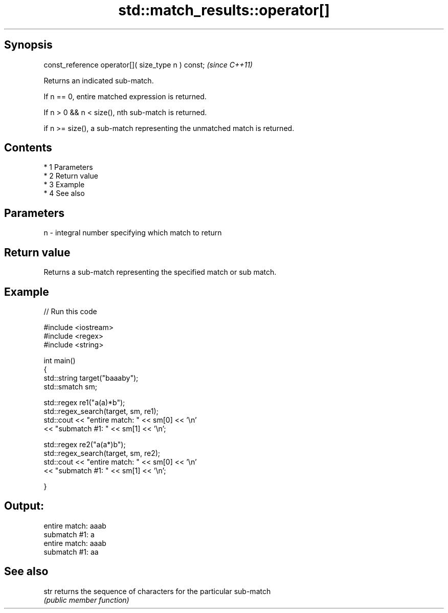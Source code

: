 .TH std::match_results::operator[] 3 "Apr 19 2014" "1.0.0" "C++ Standard Libary"
.SH Synopsis
   const_reference operator[]( size_type n ) const;  \fI(since C++11)\fP

   Returns an indicated sub-match.

   If n == 0, entire matched expression is returned.

   If n > 0 && n < size(), nth sub-match is returned.

   if n >= size(), a sub-match representing the unmatched match is returned.

.SH Contents

     * 1 Parameters
     * 2 Return value
     * 3 Example
     * 4 See also

.SH Parameters

   n - integral number specifying which match to return

.SH Return value

   Returns a sub-match representing the specified match or sub match.

.SH Example

   
// Run this code

 #include <iostream>
 #include <regex>
 #include <string>

 int main()
 {
     std::string target("baaaby");
     std::smatch sm;

     std::regex re1("a(a)*b");
     std::regex_search(target, sm, re1);
     std::cout << "entire match: " << sm[0] << '\\n'
               << "submatch #1: " << sm[1] << '\\n';

     std::regex re2("a(a*)b");
     std::regex_search(target, sm, re2);
     std::cout << "entire match: " << sm[0] << '\\n'
               << "submatch #1: " << sm[1] << '\\n';

 }

.SH Output:

 entire match: aaab
 submatch #1: a
 entire match: aaab
 submatch #1: aa

.SH See also

   str returns the sequence of characters for the particular sub-match
       \fI(public member function)\fP
